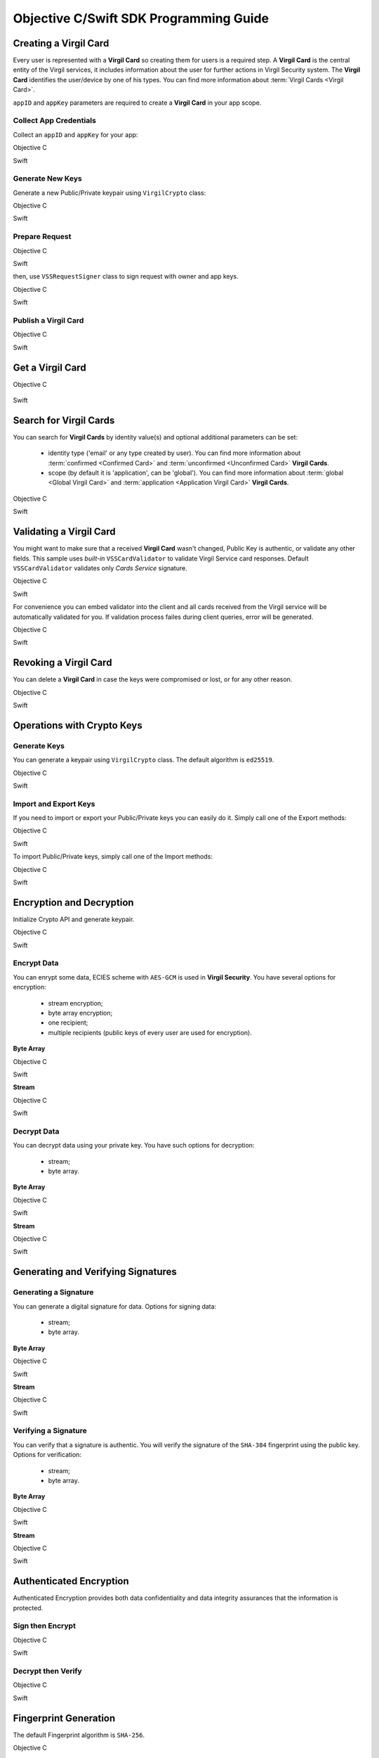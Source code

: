 Objective C/Swift SDK Programming Guide
===============================================

Creating a Virgil Card
----------------------

Every user is represented with a **Virgil Card** so creating them for users is a required step. A **Virgil Card** is the central entity of the Virgil services, it includes information about the user for further actions in Virgil Security system. The **Virgil Card** identifies the user/device by one of his types. You can find more information about :term:`Virgil Cards <Virgil Card>`.

``appID`` and ``appKey`` parameters are required to create a **Virgil Card** in your app scope.

Collect App Credentials
~~~~~~~~~~~~~~~~~~~~~~~~~~

Collect an ``appID`` and ``appKey`` for your app:

Objective C
           
.. code-block:: objective-c
    :linenos:

    NSString *appId = <#Your appId#>;
    NSString *appKeyPassword = <#Your app key password#>;
    NSURL *appKeyDataURL = [[NSBundle mainBundle] URLForResource:<#Your app key name#> withExtension:@"virgilkey"];
    NSData *appKeyData = [NSData dataWithContentsOfURL:appKeyDataURL];

    VSSPrivateKey *appPrivateKey = [self.crypto importPrivateKeyFromData:appKeyData withPassword:appKeyPassword];

Swift
     
.. code-block:: objective-c
    :linenos:

    let appId = <#String: Your appId#>
    let appKeyPassword = <#String: You app key password#>
    let path = Bundle.main.url(forResource: <#Your app key name#>, withExtension: "virgilkey")
    let keyData = try! Data(contentsOf: path!)

    let appPrivateKey = self.crypto.importPrivateKey(from: keyData, withPassword: appKeyPassword)!

Generate New Keys
~~~~~~~~~~~~~~~~~~~

Generate a new Public/Private keypair using ``VirgilCrypto`` class:

Objective C        

.. code-block:: objective-c
    :linenos:

    VSSKeyPair *aliceKeys = [self.crypto generateKeyPair];

Swift
     
.. code-block:: swift
    :linenos:

    let aliceKeys = self.crypto.generateKeyPair()

Prepare Request
~~~~~~~~~~~~~~~

Objective C

.. code-block:: objective-c
    :linenos:

    NSData *exportedPublicKey = [self.crypto exportPublicKey:aliceKeys.publicKey];
    VSSCreateCardRequest *request = [VSSCreateCardRequest createCardRequestWithIdentity:@"alice" identityType:@"username" publicKey:exportedPublicKey];

Swift
     
.. code-block:: swift
    :linenos:

    let exportedPublicKey = self.crypto.export(publicKey: aliceKeys.publicKey)
    let request = VSSCreateCardRequest(identity: "alice", identityType: "username", publicKey: exportedPublicKey)

then, use ``VSSRequestSigner`` class to sign request with owner and app keys. 

Objective C

.. code-block:: objective-c
    :linenos:

    VSSRequestSigner *signer = [[VSSRequestSigner alloc] initWithCrypto:self.crypto];

    NSError *error1;
    [signer selfSignRequest:request withPrivateKey:aliceKeys.privateKey error:&error1];
    NSError *error2;
    [signer authoritySignRequest:request forAppId:appId withPrivateKey:appPrivateKey error:&error2];

Swift
     
.. code-block:: swift
    :linenos:

    let signer = VSSRequestSigner(crypto: self.crypto)

    do {
        try signer.selfSign(request, with: keyPair.privateKey)
          try signer.authoritySign(request, forAppId: kApplicationId, with: appPrivateKey)
    }
    catch let error as Error {
        //...
    }

Publish a Virgil Card
~~~~~~~~~~~~~~~~~~~~~

Objective C

.. code-block:: objective-c
    :linenos:

    [self.client createCardWithRequest:request completion:^(VSSCard *card, NSError *error) {
        //...
    }];

Swift
     
.. code-block:: swift
    :linenos:

    self.client.createCardWith(request) { card, error in
        //...
    }

Get a Virgil Card
---------------------------

Objective C

 .. code-block:: objective-c
    :linenos:

    [self.client getCardWithId:cardIdentifier completion:^(VSSCard *foundCard, NSError *error) {
        //...
    }];
 

Swift

.. code-block:: swift
    :linenos:

    self.client.getCard(withId: cardIdentifier) { card, error in
        //...
    }

Search for Virgil Cards
---------------------------

You can search for **Virgil Cards** by identity value(s) and optional additional parameters can be set:

    - identity type ('email' or any type created by user). You can find more information about :term:`confirmed <Confirmed Card>` and :term:`unconfirmed <Unconfirmed Card>` **Virgil Cards**.
    - scope (by default it is 'application', can be 'global'). You can find more information about :term:`global <Global Virgil Card>` and :term:`application <Application Virgil Card>` **Virgil Cards**.

Objective C
           
.. code-block:: objective-c
    :linenos:

    VSSSearchCardsCritera *critera = [VSSSearchCardsCriteria searchCardsCriteriaWithScope:VSSCardScopeApplication identityType:@"username" identities:@[@"alice", @"bob"]];
    [self.client searchCardsUsingCriteria:searchCards completion:^(NSArray<VSSCard *>* foundCards, NSError *error) {
        //...
    }];

Swift
     
.. code-block:: swift
    :linenos:

    let criteria = VSSSearchCardsCriteria(scope: .application, identityType: "username", identities: ["alice", "bob"])
    self.client.searchCards(using: criteria) { foundCards, error in
        //...                
    }

Validating a Virgil Card
---------------------------

You might want to make sure that a received **Virgil Card** wasn't changed, Public Key is authentic, or validate any other fields.
This sample uses *built-in* ``VSSCardValidator`` to validate Virgil Service card responses. Default ``VSSCardValidator`` validates only *Cards Service* signature.

Objective C
           
.. code-block:: objective-c
    :linenos:

    VSSCardValidator *validator = [[VSSCardValidator alloc] initWithCrypto:self.crypto];

    // Your can also add another Public Key for verification.
    // [validator addVerifierWithId:<#Verifier card id#> publicKey:<#Verifier public key#>];

    BOOL isValid = [validator validateCardResponse:response];

Swift
     
.. code-block:: swift
    :linenos:

    let validator = VSSCardValidator(crypto: self.crypto)

    // Your can also add another Public Key for verification.
    // validator.addVerifier(withId: <#Verifier card id#>, publicKey: <#Verifier public key#>)

    let isValid = validator.validate(response)

For convenience you can embed validator into the client and all cards received from the Virgil service will be automatically validated for you.
If validation process failes during client queries, error will be generated.

Objective C

.. code-block:: objective-с
    :linenos:

    self.crypto = [[VSSCrypto alloc] init];

    VSSCardValidator *validator = [[VSSCardValidator alloc] initWithCrypto:self.crypto];
    [validator addVerifierWithId:<#Verifier card id#> publicKey:<#Verifier public key#>];

    VSSServiceConfig *config = [VSSServiceConfig serviceConfigWithToken:kApplicationToken];
    config.cardValidator = validator;

    self.client = [[VSSClient alloc] initWithServiceConfig:config];

Swift

.. code-block:: swift
    :linenos:

    self.crypto = VSSCrypto()

    let validator = VSSCardValidator(crypto: self.crypto)
    validator.addVerifier(withId: <#Verifier card id#>, publicKey: <#Verifier public key#>)

    let config = VSSServiceConfig(token: kApplicationToken)
    config.cardValidator = validator

    self.client = VSSClient(serviceConfig: config)

Revoking a Virgil Card
---------------------------

You can delete a **Virgil Card** in case the keys were compromised or lost, or for any other reason.

Objective C
           
.. code-block:: objective-c
    :linenos:

    VSSRevokeCardRequest *revokeRequest = [VSSRevokeCardRequest revokeCardRequestWithCardId:<#Your cardId#> reason:VSSCardRevocationReasonUnspecified];
    
    VSSRequestSigner *signer = [[VSSRequestSigner alloc] initWithCrypto:self.crypto];
    NSError *error;
    [signer authoritySignRequest:revokeRequest forAppId:appId withPrivateKey:appPrivateKey error:&error];

    [self.client revokeCardWithRequest:revokeRequest completion:^(NSError *error) {
        //...
    }];

Swift
     
.. code-block:: swift
    :linenos:

    let revokeRequest = VSSRevokeCardRequest(cardId: <#Your cardId#>, reason: .unspecified)

    let signer = VSSRequestSigner(crypto: self.crypto)
    do {
        try signer.authoritySign(revokeRequest, forAppId: appId, with: appPrivateKey)
    }
    catch {
        // ...
    }

    self.client.revokeCardWithRequest(revokeRequest) { error in
        //...
    }


Operations with Crypto Keys
---------------------------

Generate Keys
~~~~~~~~~~~~~

You can generate a keypair using ``VirgilCrypto`` class. The default algorithm is ``ed25519``. 

Objective C
           
.. code-block:: objective-c
    :linenos:

    VSSKeyPair *aliceKeys = [self.crypto generateKeyPair];

Swift
     
.. code-block:: swift
    :linenos:

    let aliceKeys = self.crypto.generateKeyPair()

Import and Export Keys
~~~~~~~~~~~~~~~~~~~~~~

If you need to import or export your Public/Private keys you can easily do it.
Simply call one of the Export methods:

Objective C
           
.. code-block:: objective-c
    :linenos:

    NSData *alicePrivateKey = [self.crypto exportPrivateKey:aliceKeys.privateKey withPassword:nil];
    NSData *alicePublicKey = [self.crypto exportPublicKey:aliceKeys.publicKey];

Swift
     
.. code-block:: swift
    :linenos:

    let alicePrivateKeyData = self.crypto.export(aliceKeys.privateKey, withPassword: nil)
    let alicePublicKeyData = self.crypto.export(aliceKeys.publicKey)

To import Public/Private keys, simply call one of the Import methods:

Objective C
           
.. code-block:: objective-c
    :linenos:

    VSSPrivateKey *alicePrivateKey = [self.crypto importPrivateKeyFromData:alicePrivateKeyData withPassword:nil];
    VSSPublicKey *alicePublicKey = [self.crypto importPublicKeyFromData:alicePublicKey];

Swift
     
.. code-block:: swift
    :linenos:

    let alicePrivateKey = self.crypto.import(from: alicePrivateKeyData, password: nil)
    let alicePublicKey = self.crypto.import(from: alicePublicKeyData)


Encryption and Decryption
---------------------------

Initialize Crypto API and generate keypair.

Objective C

.. code-block:: objective-c
    :linenos:

    VSSCrypto *crypto = [[VSSCrypto alloc] init];
    VSSKeyPair *keyPair = [crypto generateKeyPair];

Swift
     
.. code-block:: swift
    :linenos:

    let crypto = VSSCrypto()
    let keyPair = crypto.generateKeyPair()

Encrypt Data
~~~~~~~~~~~~

You can enrypt some data, ECIES scheme with ``AES-GCM`` is used in **Virgil Security**. You have several options for encryption:

    - stream encryption;
    - byte array encryption;
    - one recipient;
    - multiple recipients (public keys of every user are used for encryption).

**Byte Array**

Objective C

.. code-block:: objective-c
    :linenos:

    NSData *plainText = [@"Hello, Bob!" dataUsingEncoding:NSUTF8StringEncoding];
    NSError *error;
    NSData *encryptedData = [self.crypto encryptData:plainText forRecipients:@[aliceKeys.publicKey] error:&error];

Swift
     
.. code-block:: swift
    :linenos:

    let plainTextData = "Hello, Bob!".data(using: .utf8)
    let encryptedData = try? crypto.encrypt(plainTextData, for: [aliceKeys.publicKey])

**Stream**

Objective C

.. code-block:: objective-c
    :linenos:

    NSURL *fileURL = [[NSBundle mainBundle] URLForResource:<#Your data file name#> withExtension:<#Your data file extension#>];
    NSInputStream *inputStreamForEncryption = [[NSInputStream alloc] initWithURL:fileURL];
    NSOutputStream *outputStreamForEncryption = [[NSOutputStream alloc] initToMemory];

    NSError *error;
    [self.crypto encryptStream:inputStreamForEncryption toOutputStream:outputStreamForEncryption forRecipients: @[aliceKeys.publicKey] error:&error];

Swift
     
.. code-block:: swift
    :linenos:

    let fileURL = Bundle.main.url(forResource: <#You data file name#>, withExtension: <#You data file extension#>)!
    let inputStreamForEncryption = InputStream(url: fileURL)!
    let outputStreamForEncryption = OutputStream.toMemory()

    do {
        try self.crypto.encrypt(inputStreamForEncryption, to: outputStreamForEncryption, for: [aliceKeys.publicKey])
        }
    catch {
        //...            
    }
     
Decrypt Data
~~~~~~~~~~~~

You can decrypt data using your private key. You have such options for decryption: 

    - stream;
    - byte array.

**Byte Array**

Objective C

.. code-block:: objective-c
    :linenos:

    NSError *error;
    NSData *decryptedData = [self.crypto decryptData:encryptedData withPrivateKey:aliceKeys.privateKey error:&error];

Swift
     
.. code-block:: swift
    :linenos:

    let decrytedData = try? self.crypto.decrypt(encryptedData, with: aliceKeys.privateKey)

**Stream**

Objective C

.. code-block:: objective-c
    :linenos:

    NSURL *fileURL = [[NSBundle mainBundle] URLForResource:<#Your encrypted data file name#> withExtension:<#Your encrypted data file extension#>];
    NSInputStream *inputStreamForDecryption = [[NSInputStream alloc] initWithURL:fileURL];
    NSOutputStream *outputStreamForDecryption = [[NSOutputStream alloc] initToMemory];

    NSError *error;
    [self.crypto decryptStream:inputStreamForDecryption toOutputStream:outputStreamForDecryption withPrivateKey:aliceKeys.privateKey error:&error];

Swift
     
.. code-block:: swift
    :linenos:

    let fileURL = Bundle.main.url(forResource: <#Your encrypted data file name#>, withExtension: <#Your encrypted data file extension#>)!
    let inputStreamForDecryption = InputStream(url: fileURL)!
    let outputStreamForDecryption = OutputStream.toMemory()

    do {
        try self.crypto.decrypt(inputStreamForDecryption, to: outputStreamForDecryption, with: aliceKeys.privateKey)
    }
    catch {
        //...            
    }

Generating and Verifying Signatures
-----------------------------------

Generating a Signature
~~~~~~~~~~~~~~~~~~~~~~

You can generate a digital signature for data. Options for signing data:

    - stream;
    - byte array.

**Byte Array**

Objective C

.. code-block:: objective-c
    :linenos:

    NSData *plainTextData = [@"Hello, Bob!" dataUsingEncoding:NSUTF8StringEncoding];
    NSError *error;
    NSData *signature = [self.crypto generateSignatureForData:plainTextData withPrivateKey:keyPair.privateKey error:&error];

Swift
     
.. code-block:: swift
    :linenos:

    let plainTextData = "Hello, Bob!".data(using: .utf8)!
    let signature = try? self.crypto.generateSignature(for: plainTextData, with: aliceKeys.privateKey)

**Stream**

Objective C

.. code-block:: objective-c
    :linenos:

    NSURL *fileURL = [[NSBundle mainBundle] URLForResource:<#Your data file name#> withExtension:<#Your data file extension#>];
    NSInputStream *inputStreamForEncryption = [[NSInputStream alloc] initWithURL:fileURL];
    NSData *signature = [self.crypto generateSignatureForStream:inputStreamForEncryption withPrivateKey:aliceKeys.privateKey error:&error];

Swift
     
.. code-block:: swift
    :linenos:

    let fileURL = Bundle.main.url(forResource: <#Your data file name#>, withExtension: <#Your data file extension#>)!
    let inputStreamForSignature = InputStream(url: fileURL)!
    let signature = try? self.crypto.generateSignature(for: inputStreamForSignature, with: aliceKeys.privateKey)

Verifying a Signature
~~~~~~~~~~~~~~~~~~~~~

You can verify that a signature is authentic. You will verify the signature of the ``SHA-384`` fingerprint using the public key. Options for verification:

    - stream;
    - byte array.

**Byte Array**

Objective C

.. code-block:: objective-c
    :linenos:

    NSError *error;
    BOOL isVerified = [self.crypto verifyData:data withSignature:signature usingSignerPublicKey:aliceKeys.publicKey error:&error];

Swift

.. code-block:: swift
    :linenos:

    let isVerified = try? self.crypto.verifyData(data, withSignature: signature, usingSignerPublicKey: aliceKeys.publicKey)

**Stream**

Objective C

.. code-block:: objective-c
    :linenos:

    NSError *error;
    BOOL isVerified = [self.crypto verifyStream:strean withSignature:signature usingSignerPublicKey:aliceKeys.publicKey error:&error];

Swift
     
.. code-block:: swift
    :linenos:

    let isVerified = try? self.crypto.verifyStream(stream, withSignature: signature, usingSignerPublicKey: aliceKeys.publicKey)

Authenticated Encryption
------------------------

Authenticated Encryption provides both data confidentiality and data integrity assurances that the information is protected.

Sign then Encrypt
~~~~~~~~~~~~~~~~~~~~~

Objective C

.. code-block:: objective-c
    :linenos:

    NSError *error;
    NSData *signedAndEcnryptedData = [self.crypto signAndEncryptData:data withPrivateKey:senderPrivateKey forRecipients:@[receiverPublicKey] error:&error];

Swift
     
.. code-block:: swift
    :linenos:

    let signedAndEcryptedData = try? self.crypto.signAndEncrypt(data, with: senderPrivateKey, for: [receiverPublicKey])

Decrypt then Verify
~~~~~~~~~~~~~~~~~~~~~~~~

Objective C

.. code-block:: objective-c
    :linenos:

    NSError *error;
    NSData *decryptedAndVerifiedData = [self.crypto decryptAndVerifyData:signedAndEcnryptedData withPrivateKey:receiverPrivateKey usingSignerPublicKey:senderPublicKey error:&error];

Swift
     
.. code-block:: swift
    :linenos:

    let decryptedAndVerifiedData = try? self.crypto.decryptAndVerify(signedAndEcryptedData, with: receiverPrivateKey, using: senderPublicKey)

Fingerprint Generation
----------------------

The default Fingerprint algorithm is ``SHA-256``.

Objective C

.. code-block:: objective-c
    :linenos:

    VSSFingerprint *fingerprint = [self.crypto calculateFingerprintForData:data];

Swift    

.. code-block:: swift
    :linenos:

    let fingerprint = self.crypto.calculateFingerprint(for: data)

See Also: 
---------
`Source code <https://github.com/VirgilSecurity/virgil-sdk-x>`__